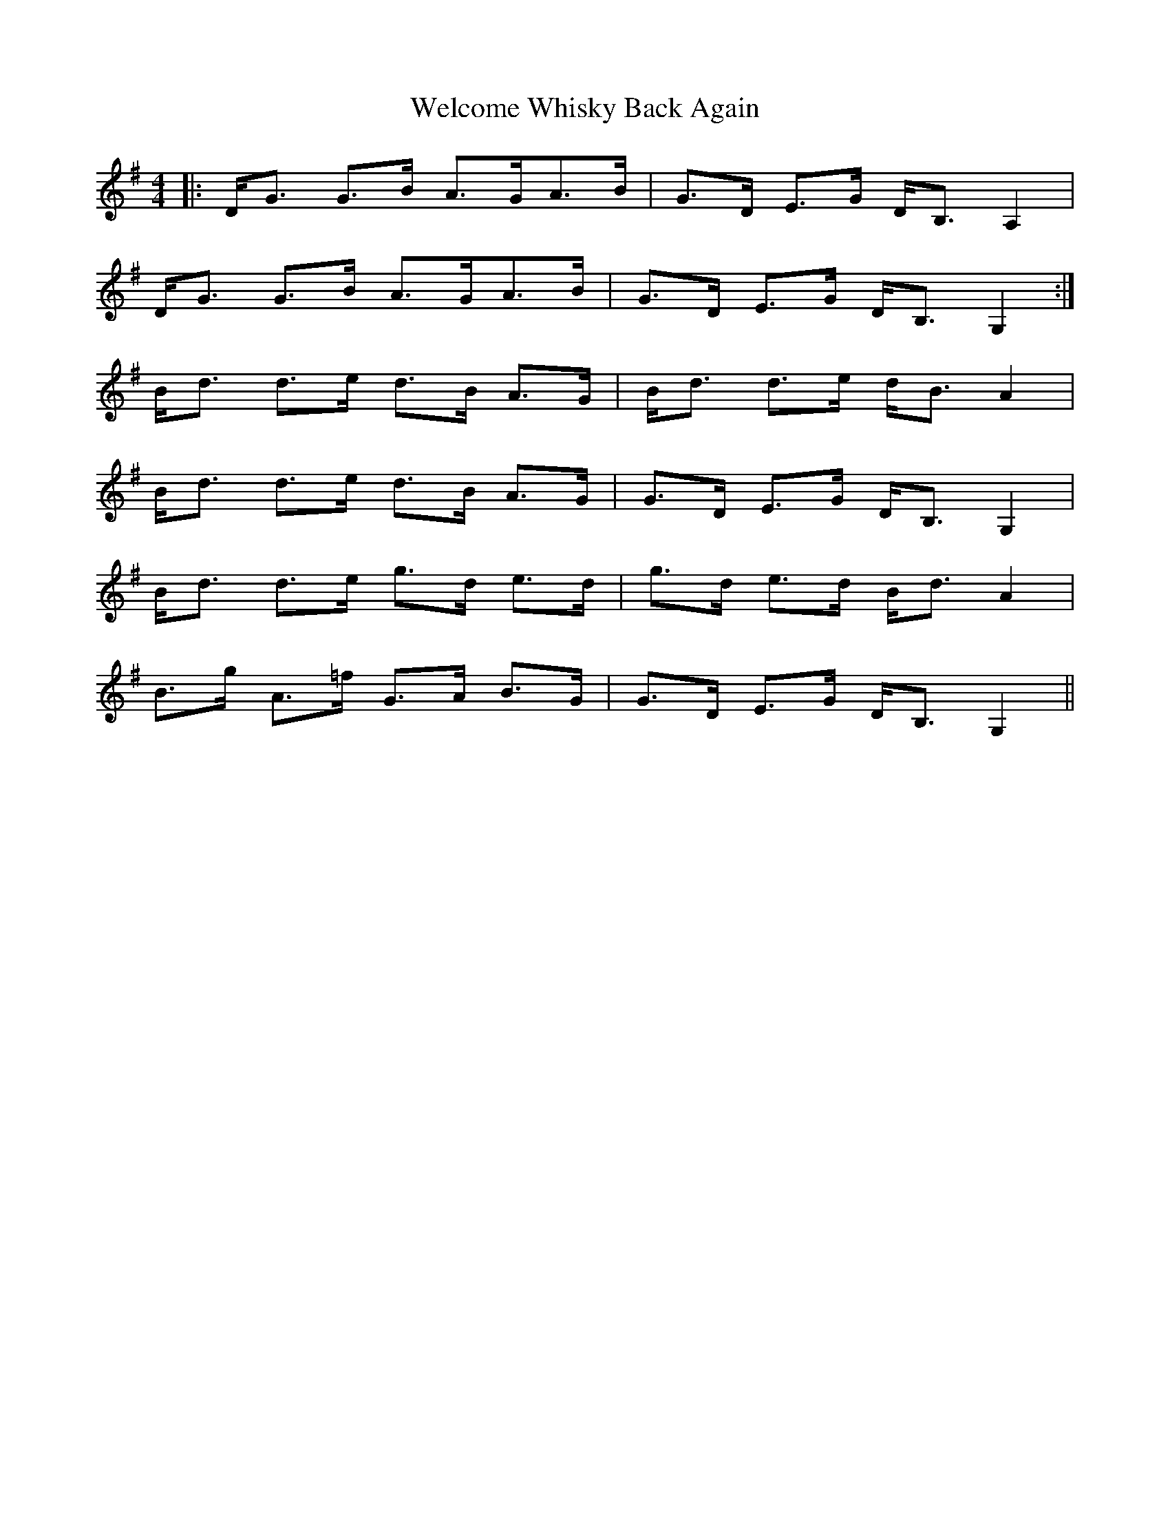 X: 42370
T: Welcome Whisky Back Again
R: strathspey
M: 4/4
K: Gmajor
|:D<G G>B A>GA>B|G>D E>G D<B, A,2|
D<G G>B A>GA>B|G>D E>G D<B, G,2:|
B<d d>e d>B A>G|B<d d>e d<B A2|
B<d d>e d>B A>G|G>D E>G D<B, G,2|
B<d d>e g>d e>d|g>d e>d B<d A2|
B>g A>=f G>A B>G|G>D E>G D<B, G,2||


